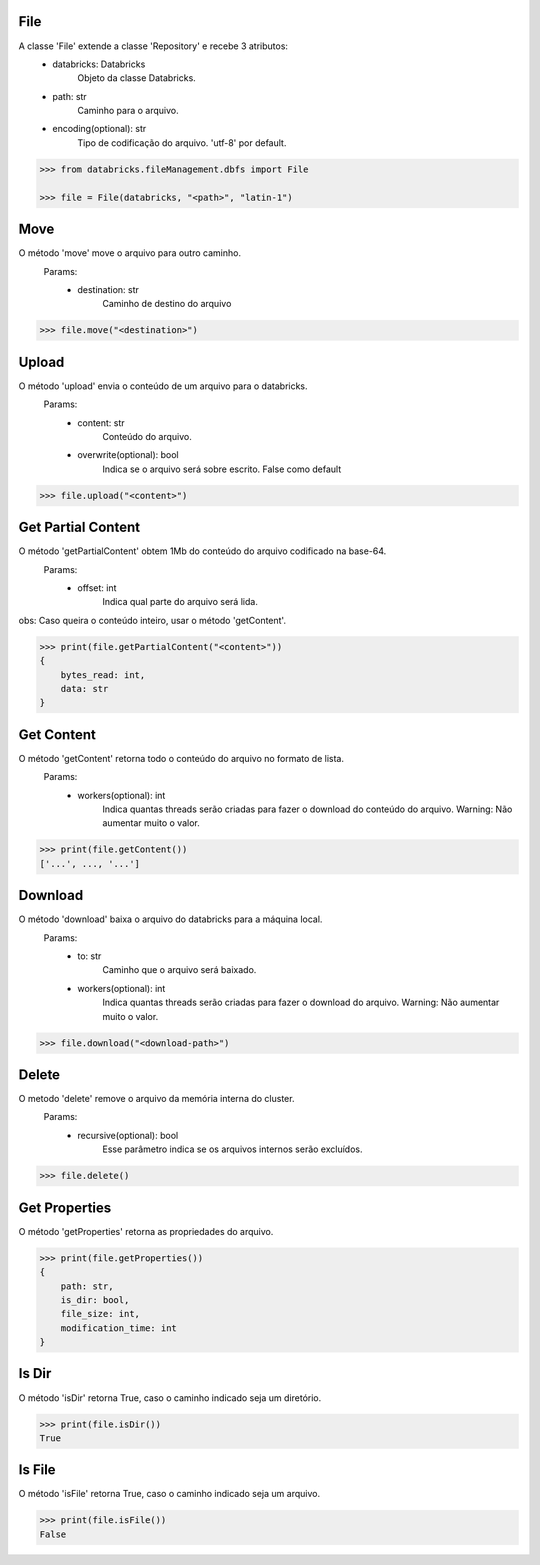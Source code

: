 File
====


A classe 'File' extende a classe 'Repository' e recebe 3 atributos:
    + databricks: Databricks
        Objeto da classe Databricks.

    + path: str
        Caminho para o arquivo.
    
    + encoding(optional): str
        Tipo de codificação do arquivo. 'utf-8' por default.

.. code-block:: python

    >>> from databricks.fileManagement.dbfs import File

    >>> file = File(databricks, "<path>", "latin-1")

Move
====

O método 'move' move o arquivo para outro caminho.
    Params:
        + destination: str
            Caminho de destino do arquivo

.. code-block:: python

    >>> file.move("<destination>")

Upload
======

O método 'upload' envia o conteúdo de um arquivo para o databricks.
    Params:
        + content: str
            Conteúdo do arquivo.
        
        + overwrite(optional): bool
            Indica se o arquivo será sobre escrito. False como default

.. code-block:: python

    >>> file.upload("<content>")


Get Partial Content
===================

O método 'getPartialContent' obtem 1Mb do conteúdo do arquivo codificado na base-64.
    Params:
        + offset: int
            Indica qual parte do arquivo será lida.

obs: Caso queira o conteúdo inteiro, usar o método 'getContent'.

.. code-block:: python

    >>> print(file.getPartialContent("<content>"))
    {
        bytes_read: int,
        data: str
    }

Get Content
===========

O método 'getContent' retorna todo o conteúdo do arquivo no formato de lista.
    Params:
        + workers(optional): int
            Indica quantas threads serão criadas para fazer o download do conteúdo do arquivo. Warning: Não aumentar muito o valor.

.. code-block:: python

    >>> print(file.getContent())
    ['...', ..., '...']

Download
========

O método 'download' baixa o arquivo do databricks para a máquina local.
    Params:
        + to: str
            Caminho que o arquivo será baixado.
        + workers(optional): int
            Indica quantas threads serão criadas para fazer o download do arquivo. Warning: Não aumentar muito o valor.

.. code-block:: python

    >>> file.download("<download-path>")

Delete
======

O metodo 'delete' remove o arquivo da memória interna do cluster.
    Params:
        - recursive(optional): bool
            Esse parâmetro indica se os arquivos internos serão excluídos.
.. code-block:: python

    >>> file.delete()

Get Properties
==============

O método 'getProperties' retorna as propriedades do arquivo.

.. code-block:: python

    >>> print(file.getProperties())
    {
        path: str,
        is_dir: bool,
        file_size: int,
        modification_time: int
    }

Is Dir
======

O método 'isDir' retorna True, caso o caminho indicado seja um diretório.

.. code-block:: python

    >>> print(file.isDir())
    True

Is File
=======

O método 'isFile' retorna True, caso o caminho indicado seja um arquivo.

.. code-block:: python

    >>> print(file.isFile())
    False
